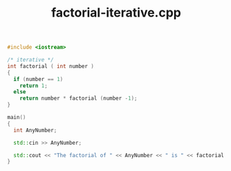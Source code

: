 #+Title: factorial-iterative.cpp
#+OPTIONS: ^:nil num:nil author:nil email:nil creator:nil timestamp:nil

#+BEGIN_SRC cpp :tangle factorial-iterative.cpp :padline no
  #include <iostream>

  /* iterative */
  int factorial ( int number )
  {
    if (number == 1)
      return 1;
    else
      return number * factorial (number -1);
  }

  main()
  {
    int AnyNumber;

    std::cin >> AnyNumber;

    std::cout << "The factorial of " << AnyNumber << " is " << factorial (AnyNumber) << std::endl;
  }
#+END_SRC
